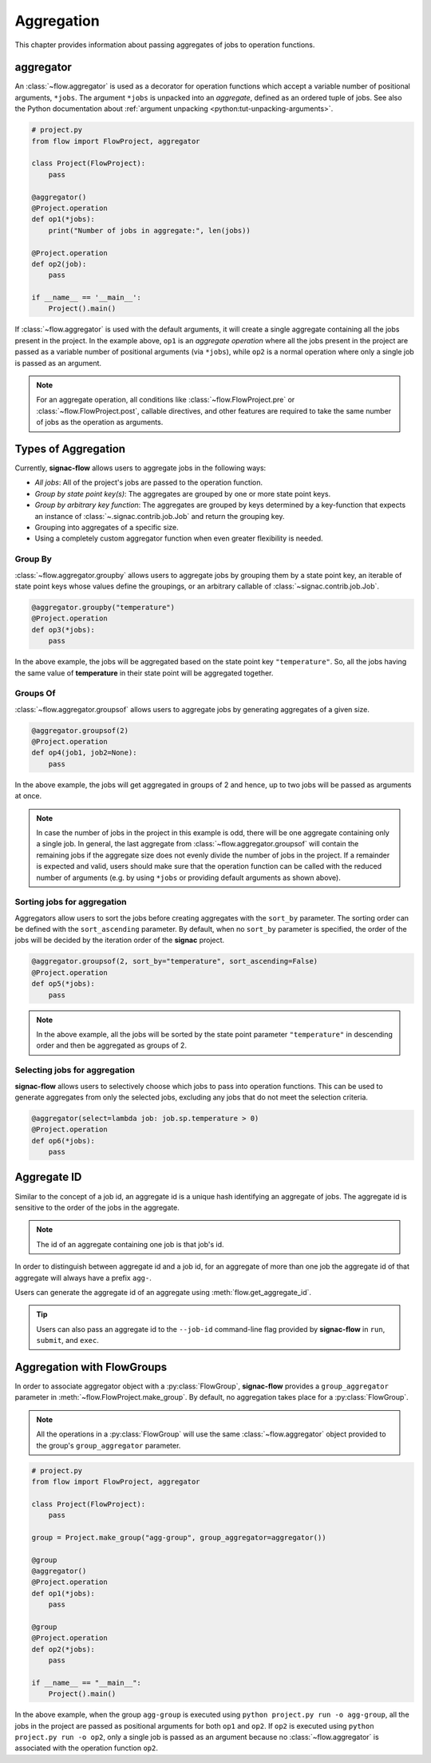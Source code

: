 .. _aggregation:

===========
Aggregation
===========

This chapter provides information about passing aggregates of jobs to operation functions.


.. _aggregator_definition:

aggregator
==========

An :class:`~flow.aggregator` is used as a decorator for operation functions which accept a variable number of positional arguments, ``*jobs``.
The argument ``*jobs`` is unpacked into an *aggregate*, defined as an ordered tuple of jobs.
See also the Python documentation about :ref:`argument unpacking <python:tut-unpacking-arguments>`.

.. code-block:: python

    # project.py
    from flow import FlowProject, aggregator

    class Project(FlowProject):
        pass

    @aggregator()
    @Project.operation
    def op1(*jobs):
        print("Number of jobs in aggregate:", len(jobs))

    @Project.operation
    def op2(job):
        pass

    if __name__ == '__main__':
        Project().main()

If :class:`~flow.aggregator` is used with the default arguments, it will create a single aggregate containing all the jobs present in the project.
In the example above, ``op1`` is an *aggregate operation* where all the jobs present in the project are passed as a variable number of positional arguments (via ``*jobs``), while ``op2`` is a normal operation where only a single job is passed as an argument.

.. note::

    For an aggregate operation, all conditions like :class:`~flow.FlowProject.pre` or :class:`~flow.FlowProject.post`, callable directives, and other features are required to take the same number of jobs as the operation as arguments.

.. _types_of_aggregation:

Types of Aggregation
====================

Currently, **signac-flow** allows users to aggregate jobs in the following ways:

- *All jobs*: All of the project's jobs are passed to the operation function.
- *Group by state point key(s)*: The aggregates are grouped by one or more state point keys.
- *Group by arbitrary key function*: The aggregates are grouped by keys determined by a key-function that expects an instance of :class:`~.signac.contrib.job.Job` and return the grouping key.
- Grouping into aggregates of a specific size.
- Using a completely custom aggregator function when even greater flexibility is needed.

Group By
--------

:class:`~flow.aggregator.groupby` allows users to aggregate jobs by grouping them by a state point key, an iterable of state point keys whose values define the groupings, or an arbitrary callable of :class:`~signac.contrib.job.Job`.

.. code-block:: python

    @aggregator.groupby("temperature")
    @Project.operation
    def op3(*jobs):
        pass

In the above example, the jobs will be aggregated based on the state point key ``"temperature"``.
So, all the jobs having the same value of **temperature** in their state point will be aggregated together.

Groups Of
---------

:class:`~flow.aggregator.groupsof` allows users to aggregate jobs by generating aggregates of a given size.

.. code-block:: python

    @aggregator.groupsof(2)
    @Project.operation
    def op4(job1, job2=None):
        pass

In the above example, the jobs will get aggregated in groups of 2 and hence, up to two jobs will be passed as arguments at once.

.. note::

    In case the number of jobs in the project in this example is odd, there will be one aggregate containing only a single job.
    In general, the last aggregate from :class:`~flow.aggregator.groupsof` will contain the remaining jobs if the aggregate size does not evenly divide the number of jobs in the project.
    If a remainder is expected and valid, users should make sure that the operation function can be called with the reduced number of arguments (e.g. by using ``*jobs`` or providing default arguments as shown above).

Sorting jobs for aggregation
----------------------------

Aggregators allow users to sort the jobs before creating aggregates with the ``sort_by`` parameter.
The sorting order can be defined with the ``sort_ascending`` parameter.
By default, when no ``sort_by`` parameter is specified, the order of the jobs will be decided by the iteration order of the **signac** project.

.. code-block:: python

    @aggregator.groupsof(2, sort_by="temperature", sort_ascending=False)
    @Project.operation
    def op5(*jobs):
        pass

.. note::

    In the above example, all the jobs will be sorted by the state point parameter ``"temperature"`` in descending order and then be aggregated as groups of 2.

Selecting jobs for aggregation
------------------------------

**signac-flow** allows users to selectively choose which jobs to pass into operation functions.
This can be used to generate aggregates from only the selected jobs, excluding any jobs that do not meet the selection criteria.

.. code-block:: python

    @aggregator(select=lambda job: job.sp.temperature > 0)
    @Project.operation
    def op6(*jobs):
        pass


.. _aggregate_id:

Aggregate ID
============

Similar to the concept of a job id, an aggregate id is a unique hash identifying an aggregate of jobs.
The aggregate id is sensitive to the order of the jobs in the aggregate.


.. note::

    The id of an aggregate containing one job is that job's id.

In order to distinguish between aggregate id and a job id, for an aggregate of more than one job the aggregate id of that aggregate will always have a prefix ``agg-``.

Users can generate the aggregate id of an aggregate using :meth:`flow.get_aggregate_id`.

.. tip::

    Users can also pass an aggregate id to the ``--job-id`` command-line flag provided by **signac-flow** in ``run``, ``submit``, and ``exec``.


.. _aggregation_with_flow_groups:

Aggregation with FlowGroups
===========================

In order to associate aggregator object with a :py:class:`FlowGroup`, **signac-flow** provides a ``group_aggregator`` parameter in :meth:`~flow.FlowProject.make_group`.
By default, no aggregation takes place for a :py:class:`FlowGroup`.

.. note::

    All the operations in a :py:class:`FlowGroup` will use the same :class:`~flow.aggregator` object provided to the group's ``group_aggregator`` parameter.

.. code-block:: python

    # project.py
    from flow import FlowProject, aggregator

    class Project(FlowProject):
        pass

    group = Project.make_group("agg-group", group_aggregator=aggregator())

    @group
    @aggregator()
    @Project.operation
    def op1(*jobs):
        pass

    @group
    @Project.operation
    def op2(*jobs):
        pass

    if __name__ == "__main__":
        Project().main()

In the above example, when the group ``agg-group`` is executed using ``python project.py run -o agg-group``, all the jobs in the project are passed as positional arguments for both ``op1`` and ``op2``.
If ``op2`` is executed using ``python project.py run -o op2``, only a single job is passed as an argument because no :class:`~flow.aggregator` is associated with the operation function ``op2``.
